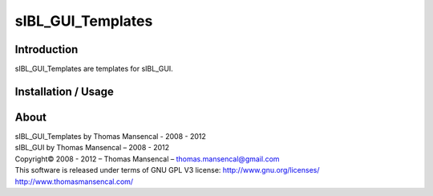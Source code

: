 sIBL_GUI_Templates
==================

Introduction
------------

sIBL_GUI_Templates are templates for sIBL_GUI.

Installation / Usage
--------------------

About
-----

| sIBL_GUI_Templates by Thomas Mansencal - 2008 - 2012
| sIBL_GUI by Thomas Mansencal – 2008 - 2012
| Copyright© 2008 - 2012 – Thomas Mansencal – `thomas.mansencal@gmail.com <mailto:thomas.mansencal@gmail.com>`_
| This software is released under terms of GNU GPL V3 license: http://www.gnu.org/licenses/
| `http://www.thomasmansencal.com/ <http://www.thomasmansencal.com/>`_